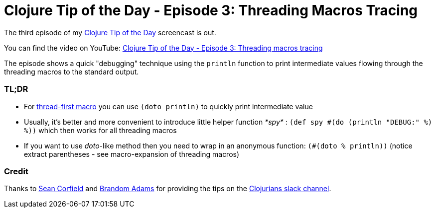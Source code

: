 = Clojure Tip of the Day - Episode 3: Threading Macros Tracing
:date: 2017-11-20

The third episode of my https://curiousprogrammer.net/clojure-tip-of-the-day-screencast/[Clojure Tip of the Day] screencast is out.

You can find the video on YouTube: https://youtu.be/z5pe9ydcYoI[Clojure Tip of the Day - Episode 3: Threading macros tracing]

The episode shows a quick "debugging" technique using the `println` function to print intermediate values flowing through the threading macros to the standard output.

=== TL;DR

* For https://clojuredocs.org/clojure.core/-%3E[thread-first macro] you can use `(doto println)` to quickly print intermediate value
* Usually, it's better and more convenient to introduce little helper function _*spy*_ : `(def spy #(do (println "DEBUG:" %) %))` which then works for all threading macros
* If you want to use _doto_-like method then you need to wrap in an anonymous function: `(#(doto % println))` (notice extract parentheses - see macro-expansion of threading macros)

===  Credit

Thanks to https://twitter.com/seancorfield[Sean Corfield] and https://github.com/emidln[Brandom Adams] for providing the tips on the https://clojurians.slack.com[Clojurians slack channel].
